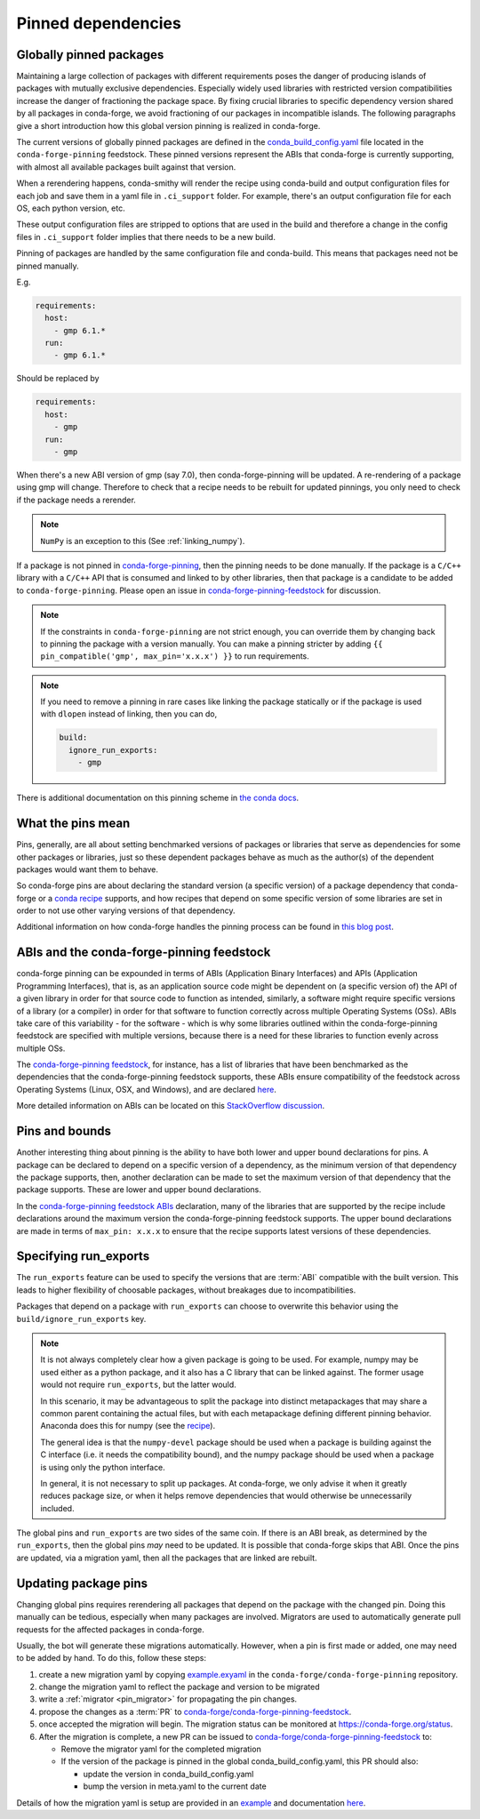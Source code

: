 .. _pinned_deps:

Pinned dependencies
*******************

.. _globally_pinned_packages:

Globally pinned packages
========================

Maintaining a large collection of packages with different requirements poses the danger of producing islands of packages with mutually exclusive dependencies.
Especially widely used libraries with restricted version compatibilities increase the danger of fractioning the package space.
By fixing crucial libraries to specific dependency version shared by all packages in conda-forge, we avoid fractioning of our packages in incompatible islands.
The following paragraphs give a short introduction how this global version pinning is realized in conda-forge.

The current versions of globally pinned packages are defined in the `conda_build_config.yaml <https://github.com/conda-forge/conda-forge-pinning-feedstock/blob/master/recipe/conda_build_config.yaml>`_ file located in the ``conda-forge-pinning`` feedstock.
These pinned versions represent the ABIs that conda-forge is currently supporting, with almost all available packages built against that version.

When a rerendering happens, conda-smithy will render the recipe using conda-build and output configuration files for each job and save them in a yaml file in ``.ci_support`` folder. For example, there's an output configuration file for each OS, each python version, etc.

These output configuration files are stripped to options that are used in the build and therefore a change in the config files in ``.ci_support`` folder implies that there needs to be a new build.

Pinning of packages are handled by the same configuration file and conda-build. This means that packages need not be pinned manually.

E.g.

.. code-block:: yaml

    requirements:
      host:
        - gmp 6.1.*
      run:
        - gmp 6.1.*

Should be replaced by

.. code-block:: yaml

    requirements:
      host:
        - gmp
      run:
        - gmp

When there's a new ABI version of gmp (say 7.0), then conda-forge-pinning will be updated. A re-rendering of a package using gmp will change. Therefore to check that a recipe needs to be rebuilt for updated pinnings, you only need to check if the package needs a rerender.

.. note::

  ``NumPy`` is an exception to this (See :ref:`linking_numpy`).

If a package is not pinned in `conda-forge-pinning <https://github.com/conda-forge/conda-forge-pinning-feedstock/blob/master/recipe/conda_build_config.yaml>`_, then the pinning needs to be done manually. If the package is a ``C/C++`` library with a ``C/C++`` API that is consumed and linked to by other libraries, then that package is a candidate to be added to ``conda-forge-pinning``. Please open an issue in `conda-forge-pinning-feedstock <https://github.com/conda-forge/conda-forge-pinning-feedstock>`_ for discussion.

.. note::

  If the constraints in ``conda-forge-pinning`` are not strict enough, you can override them by changing back to pinning the package with a version manually. You can make a pinning stricter by adding ``{{ pin_compatible('gmp', max_pin='x.x.x') }}`` to run requirements.

.. note::

  If you need to remove a pinning in rare cases like linking the package statically or if the package is used with ``dlopen`` instead of linking, then you can do,

  .. code-block:: yaml

    build:
      ignore_run_exports:
        - gmp

There is additional documentation on this pinning scheme in `the conda docs <https://docs.conda.io/projects/conda-build/en/latest/source/variants.html#build-variants>`_.


.. _what_the_pins_mean:

What the pins mean
==================

Pins, generally, are all about setting benchmarked versions of packages or libraries that serve as dependencies for some other packages or libraries, just so these dependent packages behave as much as the author(s) of the dependent packages would want them to behave. 

So conda-forge pins are about declaring the standard version (a specific version) of a package dependency that conda-forge or a `conda recipe <https://github.com/conda-forge/staged-recipes>`_ supports, and how recipes that depend on some specific version of some libraries are set in order to not use other varying versions of that dependency.

Additional information on how conda-forge handles the pinning process can be found in `this blog post <https://conda-forge.org/blog/posts/2020-10-02-versions/#version-numbers-and-api-pinning>`_.

.. _abis_and_the_conda-forge-pinning_feedstock:

ABIs and the conda-forge-pinning feedstock
==========================================

conda-forge pinning can be expounded in terms of ABIs (Application Binary Interfaces) and APIs (Application Programming Interfaces), that is, as an application source code might be dependent on (a specific version of) the API of a given library in order for that source code to function as intended, similarly, a software might require specific versions of a library (or a compiler) in order for that software to function correctly across multiple Operating Systems (OSs). ABIs take care of this variability - for the software - which is why some libraries outlined within the conda-forge-pinning feedstock are specified with multiple versions, because there is a need for these libraries to function evenly across multiple OSs.

The `conda-forge-pinning feedstock <https://github.com/conda-forge/conda-forge-pinning-feedstock>`_, for instance, has a list of libraries that have been benchmarked as the dependencies that the conda-forge-pinning feedstock supports, these ABIs ensure compatibility of the feedstock across Operating Systems (Linux, OSX, and Windows), and are declared `here <https://github.com/conda-forge/conda-forge-pinning-feedstock/blob/master/recipe/conda_build_config.yaml>`_.

More detailed information on ABIs can be located on this `StackOverflow discussion <https://stackoverflow.com/questions/2171177/what-is-an-application-binary-interface-abi>`_.

.. _pins_and_bounds:

Pins and bounds
===============

Another interesting thing about pinning is the ability to have both lower and upper bound declarations for pins. A package can be declared to depend on a specific version of a dependency, as the minimum version of that dependency the package supports, then, another declaration can be made to set the maximum version of that dependency that the package supports. These are lower and upper bound declarations. 

In the `conda-forge-pinning feedstock ABIs <https://github.com/conda-forge/conda-forge-pinning-feedstock/blob/master/recipe/conda_build_config.yaml>`_ declaration, many of the libraries that are supported by the recipe include declarations around the maximum version the conda-forge-pinning feedstock supports. The upper bound declarations are made in terms of  ``max_pin: x.x.x`` to ensure that the recipe supports latest versions of these dependencies.


Specifying run_exports
======================

The ``run_exports`` feature can be used to specify the versions that are :term:`ABI` compatible with the built version. This leads to higher flexibility of choosable packages, without breakages due to incompatibilities.

Packages that depend on a package with ``run_exports`` can choose to overwrite this behavior using the ``build/ignore_run_exports`` key.

.. note::

  It is not always completely clear how a given package is going to be used.
  For example, numpy may be used either as a python package, and it also has a C library that can be linked against.
  The former usage would not require ``run_exports``, but the latter would.

  In this scenario, it may be advantageous to split the package into distinct metapackages that may share a common parent containing the actual files, but with each metapackage defining different pinning behavior.
  Anaconda does this for numpy (see the `recipe <https://github.com/AnacondaRecipes/numpy-feedstock/blob/master/recipe/meta.yaml>`_).

  The general idea is that the ``numpy-devel`` package should be used when a package is building against the C interface (i.e. it needs the compatibility bound), and the numpy package should be used when a package is using only the python interface.

  In general, it is not necessary to split up packages. At conda-forge, we only advise it when it greatly reduces package size, or when it helps remove dependencies that would otherwise be unnecessarily included.

The global pins and ``run_exports`` are two sides of the same coin.
If there is an ABI break, as determined by the ``run_exports``, then the global pins *may* need to be updated. It is possible that conda-forge skips that ABI.
Once the pins are updated, via a migration yaml, then all the packages that are linked are rebuilt.


.. _update_pins:

Updating package pins
=====================

Changing global pins requires rerendering all packages that depend on the package with the changed pin. Doing this manually
can be tedious, especially when many packages are involved. Migrators are used to automatically generate pull requests
for the affected packages in conda-forge.

Usually, the bot will generate these migrations automatically. However, when a pin is first made or added, one may need to
be added by hand. To do this, follow these steps:

#. create a new migration yaml by copying `example.exyaml <https://github.com/conda-forge/conda-forge-pinning-feedstock/blob/master/recipe/migrations/example.exyaml>`__ in the ``conda-forge/conda-forge-pinning`` repository.
#. change the migration yaml to reflect the package and version to be migrated
#. write a :ref:`migrator <pin_migrator>` for propagating the pin changes.
#. propose the changes as a :term:`PR` to `conda-forge/conda-forge-pinning-feedstock`_.
#. once accepted the migration will begin. The migration status can be monitored at https://conda-forge.org/status.
#. After the migration is complete, a new PR can be issued to `conda-forge/conda-forge-pinning-feedstock`_ to:

   - Remove the migrator yaml for the completed migration
   - If the version of the package is pinned in the global conda_build_config.yaml, this PR should also:

     - update the version in conda_build_config.yaml
     - bump the version in meta.yaml to the current date

Details of how the migration yaml is setup are provided in an `example <https://github.com/conda-forge/conda-forge-pinning-feedstock/tree/master/recipe/migrations/example.exyaml>`__
and documentation `here <https://regro.github.io/cf-scripts/migrators.html#building-a-migration-yaml>`_.

.. _conda-forge/conda-forge-pinning-feedstock: https://github.com/conda-forge/conda-forge-pinning-feedstock
